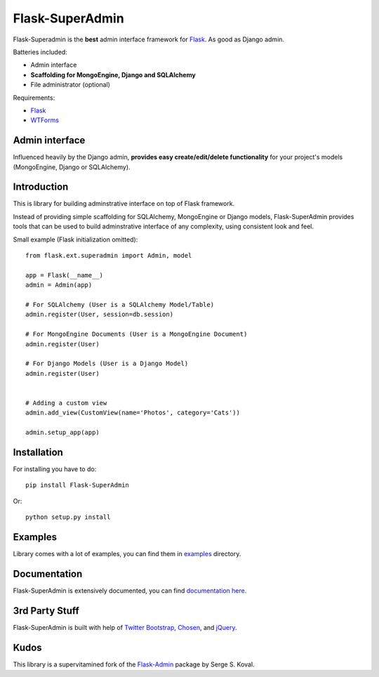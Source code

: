Flask-SuperAdmin
================

Flask-Superadmin is the **best** admin interface framework for `Flask <http://flask.pocoo.org/>`_. As good as Django admin.

Batteries included:

* Admin interface
* **Scaffolding for MongoEngine, Django and SQLAlchemy**
* File administrator (optional)

Requirements:

* `Flask`_
* `WTForms <https://bitbucket.org/simplecodes/wtforms>`_


Admin interface
---------------

Influenced heavily by the Django admin, **provides easy create/edit/delete functionality** for your 
project's models (MongoEngine, Django or SQLAlchemy).


.. image:: https://raw.github.com/SyrusAkbary/Flask-SuperAdmin/master/screenshots/model-list.png
    :width: 640px
    :target: https://raw.github.com/SyrusAkbary/Flask-SuperAdmin/master/screenshots/model-list.png

.. image:: https://raw.github.com/SyrusAkbary/Flask-SuperAdmin/master/screenshots/model-edit.png
    :width: 640px
    :target: https://raw.github.com/SyrusAkbary/Flask-SuperAdmin/master/screenshots/model-edit.png


Introduction
------------

This is library for building adminstrative interface on top of Flask framework.

Instead of providing simple scaffolding for SQLAlchemy, MongoEngine or Django models, Flask-SuperAdmin
provides tools that can be used to build adminstrative interface of any complexity,
using consistent look and feel.


Small example (Flask initialization omitted)::

    from flask.ext.superadmin import Admin, model

    app = Flask(__name__)
    admin = Admin(app)

    # For SQLAlchemy (User is a SQLAlchemy Model/Table)
    admin.register(User, session=db.session) 

    # For MongoEngine Documents (User is a MongoEngine Document)
    admin.register(User)

    # For Django Models (User is a Django Model)
    admin.register(User)


    # Adding a custom view
    admin.add_view(CustomView(name='Photos', category='Cats'))

    admin.setup_app(app)


Installation
------------

For installing you have to do::

    pip install Flask-SuperAdmin

Or::

    python setup.py install


Examples
--------

Library comes with a lot of examples, you can find them in `examples <https://github.com/SyrusAkbary/Flask-SuperAdmin/tree/master/examples/>`_ directory.


Documentation
-------------

Flask-SuperAdmin is extensively documented, you can find `documentation here <http://flask-superadmin.readthedocs.org/>`_.


3rd Party Stuff
---------------

Flask-SuperAdmin is built with help of `Twitter Bootstrap <http://twitter.github.com/bootstrap/>`_, `Chosen <http://harvesthq.github.com/chosen/>`_, and `jQuery <http://jquery.com/>`_.


Kudos
-----

This library is a supervitamined fork of the `Flask-Admin <https://github.com/mrjoes/flask-admin/>`_ package by Serge S. Koval.
